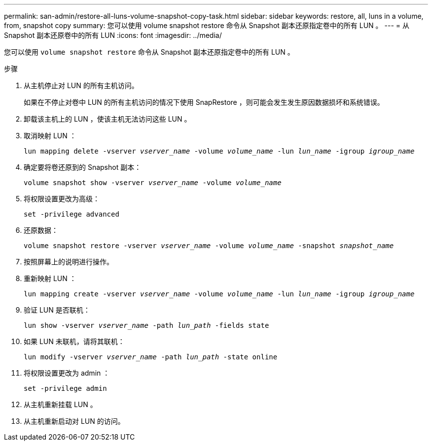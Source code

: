 ---
permalink: san-admin/restore-all-luns-volume-snapshot-copy-task.html 
sidebar: sidebar 
keywords: restore, all, luns in a volume, from, snapshot copy 
summary: 您可以使用 volume snapshot restore 命令从 Snapshot 副本还原指定卷中的所有 LUN 。 
---
= 从 Snapshot 副本还原卷中的所有 LUN
:icons: font
:imagesdir: ../media/


[role="lead"]
您可以使用 `volume snapshot restore` 命令从 Snapshot 副本还原指定卷中的所有 LUN 。

.步骤
. 从主机停止对 LUN 的所有主机访问。
+
如果在不停止对卷中 LUN 的所有主机访问的情况下使用 SnapRestore ，则可能会发生发生原因数据损坏和系统错误。

. 卸载该主机上的 LUN ，使该主机无法访问这些 LUN 。
. 取消映射 LUN ：
+
`lun mapping delete -vserver _vserver_name_ -volume _volume_name_ -lun _lun_name_ -igroup _igroup_name_`

. 确定要将卷还原到的 Snapshot 副本：
+
`volume snapshot show -vserver _vserver_name_ -volume _volume_name_`

. 将权限设置更改为高级：
+
`set -privilege advanced`

. 还原数据：
+
`volume snapshot restore -vserver _vserver_name_ -volume _volume_name_ -snapshot _snapshot_name_`

. 按照屏幕上的说明进行操作。
. 重新映射 LUN ：
+
`lun mapping create -vserver _vserver_name_ -volume _volume_name_ -lun _lun_name_ -igroup _igroup_name_`

. 验证 LUN 是否联机：
+
`lun show -vserver _vserver_name_ -path _lun_path_ -fields state`

. 如果 LUN 未联机，请将其联机：
+
`lun modify -vserver _vserver_name_ -path _lun_path_ -state online`

. 将权限设置更改为 admin ：
+
`set -privilege admin`

. 从主机重新挂载 LUN 。
. 从主机重新启动对 LUN 的访问。

